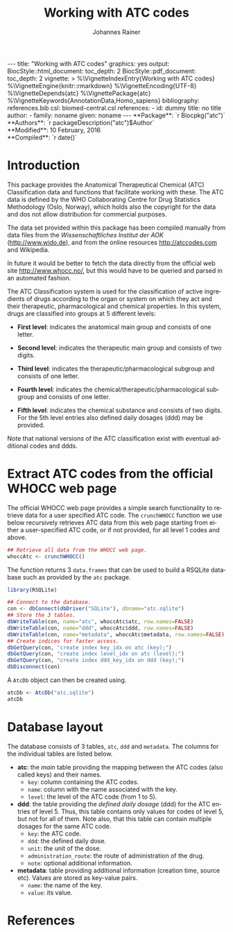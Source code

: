 #+TITLE: Working with ATC codes
#+AUTHOR:    Johannes Rainer
#+EMAIL:     johannes.rainer@eurac.edu
#+DESCRIPTION:
#+KEYWORDS:
#+LANGUAGE:  en
#+OPTIONS: ^:{} toc:nil
#+PROPERTY: exports code
#+PROPERTY: session *R*

#+EXPORT_SELECT_TAGS: export
#+EXPORT_EXCLUDE_TAGS: noexport

#+BEGIN_HTML
---
title: "Working with ATC codes"
graphics: yes
output:
  BiocStyle::html_document:
    toc_depth: 2
  BiocStyle::pdf_document:
    toc_depth: 2
vignette: >
  %\VignetteIndexEntry{Working with ATC codes}
  %\VignetteEngine{knitr::rmarkdown}
  %\VignetteEncoding{UTF-8}
  %\VignetteDepends{atc}
  %\VignettePackage{atc}
  %\VignetteKeywords{AnnotationData,Homo_sapiens}
bibliography: references.bib
csl: biomed-central.csl
references:
- id: dummy
  title: no title
  author:
  - family: noname
    given: noname
---

**Package**: `r Biocpkg("atc")`<br />
**Authors**: `r packageDescription("atc")$Author`<br />
**Modified**: 10 February, 2016<br />
**Compiled**: `r date()`

#+END_HTML

* How to export this to a =Rmd= vignette			   :noexport:

Use =ox-ravel= to export this file as an R markdown file (=C-c C-e m r=). That
way we don't need to edit the resulting =Rmd= file.

* How to export this to a =Rnw= vignette 			   :noexport:

*Note*: this is deprecated! Use the =Rmd= export instead!

Use =ox-ravel= from the =orgmode-accessories= package to export this file to a
=Rnw= file. After export edit the generated =Rnw= in the following way:

1) Delete all =\usepackage= commands.
2) Move the =<<style>>= code chunk before the =\begin{document}= and before
   =\author=.
3) Move all =%\Vignette...= lines at the start of the file (even before
   =\documentclass=).
4) Replace =\date= with =\date{Modified: 21 October, 2013. Compiled: \today}=
5) Eventually search for all problems with =texttt=, i.e. search for pattern
   ="==.

Note: use =:ravel= followed by the properties for the code chunk headers,
e.g. =:ravel results='hide'=. Other options for knitr style options are:
+ =results=: ='hide'= (hides all output, not warnings or messages), ='asis'=,
  ='markup'= (the default).
+ =warning=: =TRUE= or =FALSE= whether warnings should be displayed.
+ =message=: =TRUE= or =FALSE=, same as above.
+ =include=: =TRUE= or =FALSE=, whether the output should be included into the
  final document (code is still evaluated).

* Introduction

This package provides the Anatomical Therapeutical Chemical (ATC) Classification data
and functions that facilitate working with these. The ATC data is defined by the
WHO Collaborating Centre for Drug Statistics Methodology (Oslo, Norway), which
holds also the copyright for the data and dos not allow distribution for
commercial purposes.

The data set provided within this package has been compiled manually from data
files from the /Wissenschaftliches Institut der AOK/ (http://www.wido.de), and
from the online resources http://atccodes.com and Wikipedia.

In future it would be better to fetch the data directly from the official web
site http://www.whocc.no/, but this would have to be queried and parsed in an
automated fashion.

The ATC Classification system is used for the classification of active
ingredients of drugs according to the organ or system on which they act and
their therapeutic, pharmacological and chemical properties. In this system,
drugs are classified into groups at 5 different levels:

- *First level*: indicates the anatomical main group and consists of one letter.

- *Second level*: indicates the therapeutic main group and consists of two
  digits.

- *Third level*: indicates the therapeutic/pharmacological subgroup and consists
  of one letter.

- *Fourth level*: indicates the chemical/therapeutic/pharmacological subgroup
  and consists of one letter.

- *Fifth level*: indicates the chemical substance and consists of two
  digits. For the 5th level entries also defined daily dosages (ddd) may be
  provided.

Note that national versions of the ATC classification exist with eventual
additional codes and ddds.


* Extract ATC codes from the official WHOCC web page

The official WHOCC web page provides a simple search functionality to retrieve
data for a user specified ATC code. The =crunchWHOCC= function we use below
recursively retrieves ATC data from this web page starting from either a
user-specified ATC code, or if not provided, for all level 1 codes and above.

#+BEGIN_SRC R :ravel eval=FALSE
  ## Retrieve all data from the WHOCC web page.
  whoccAtc <- crunchWHOCC()
#+END_SRC

The function returns 3 =data.frames= that can be used to build a RSQLite
database such as provided by the =atc= package.

#+BEGIN_SRC R :ravel eval=FALSE
  library(RSQLite)

  ## Connect to the database.
  con <- dbConnect(dbDriver("SQLite"), dbname="atc.sqlite")
  ## Store the 3 tables.
  dbWriteTable(con, name="atc", whoccAtc$atc, row.names=FALSE)
  dbWriteTable(con, name="ddd", whoccAtc$ddd, row.names=FALSE)
  dbWriteTable(con, name="metadata", whoccAtc$metadata, row.names=FALSE)
  ## Create indices for faster access.
  dbGetQuery(con, "create index key_idx on atc (key);")
  dbGetQuery(con, "create index level_idx on atc (level);")
  dbGetQuery(con, "create index ddd_key_idx on ddd (key);")
  dbDisconnect(con)
#+END_SRC

A =AtcDb= object can then be created using.

#+BEGIN_SRC R :ravel eval=FALSE
  atcDb <- AtcDb("atc.sqlite")
  atcDb
#+END_SRC


* Parse the official web site					   :noexport:
:PROPERTIES:
:eval: never
:END:

http://www.whocc.no/atc_ddd_index/

#+BEGIN_SRC R
  library(RCurl)
  library(XML)

  basequer <- "http://www.whocc.no/atc_ddd_index/?code="

  Plain <- readLines(paste0(basequer, "A"))

  ##docHtml <- htmlTreeParse(paste0(basequer, "A"))

  doc <- htmlParse(paste0(basequer, "A"))
  Test <- getNodeSet(doc, "//div[@id='content']")
  ## That would be a lever 1 parse...
  ## Would have to extract all a
  As <- getNodeSet(doc, "//div[@id='content']//a")

  enc <- "utf-8"
  doc2 <- htmlParse(paste0(basequer, "A01AA"), encoding=enc)
  Test <- getNodeSet(doc2, "//div[@id='content']")
  ## Here I could start extracting level 5...
  Table <- getNodeSet(doc2, "//div[@id='content']//table")
  As <- getNodeSet(doc2, "//div[@id='content']//a")
  ## Should be pretty simple though... follow all links up to level 5.
  Table <- readHTMLTable(doc2, encoding=enc)


  ## So, what should the function do: first we have a toquery vector, loop always through that
  ## and perform a query on one of the ATCs, if that was done, remove the value from the
  ## toquery

  ## x should be an XMLNodeSet
  .extractFromA <- function(x){
      if(!is(x, "XMLNodeSet"))
          stop("Don't know what to do with x, should be an XMLNodeSet...")
      Values <- unlist(lapply(x, xmlValue))
      Attrs <- lapply(x, xmlAttrs)
      atcC <- unlist(lapply(Attrs, function(z){
          if(!any(names(z) == "href"))
              return(NA)
          z <- z["href"]
          ## Now split on &
          spl <- unlist(strsplit(z, split="&"))
          at <- gsub(spl[1], pattern="./?code=", replacement="", fixed=TRUE)
          return(at)
      }), use.names=FALSE)
      return(cbind(key=atcC, name=Values))
  }

  crunchWHOCC <- function(codes, baseurl="http://www.whocc.no/atc_ddd_index/?code=",
                          encoding="utf-8"){
      ## That's the vector we're using to define what to read...
      if(!missing(codes)){
          toquery <- codes
      }else{
          toquery <- c("A", "C")
      }
      ## That's the vector of stuff we don't want.
      excludeByName <- c("New search", "Show text", "List of")
      atcCodes <- character()
      atcNames <- character()
      while(length(toquery) > 0){
          currentAtc <- toquery[1]
          ## Kick out the present ATC code.
          toquery <- toquery[-1]
          doc <- htmlParse(paste0(baseurl, currentAtc), encoding=encoding)
          ## Extract the links from the content div.
          as <- getNodeSet(doc, "//div[@id='content']//a")
          if(length(as) == 0)
              stop("Something went wrong! Did not get the expected data.")
          res <- .extractFromA(as)
          torem <- unlist(lapply(excludeByName, function(y){
              return(grep(res[, 2], pattern=y))
          }))
          if(length(torem) > 0)
              res <- res[-torem, , drop=FALSE]
          atcCodes <- c(atcCodes, res[, 1])
          atcNames <- c(atcNames, res[, 2])
          ## Parse the html table:
          theTable <- readHTMLTable(doc)
          ## Next we want to add the entries.
      }
      return(cbind(key=atcCodes, name=atcNames))
  }

  Test <- crunchWHOCC(codes="A01AA")
#+END_SRC



* Database layout

The database consists of 3 tables, =atc=, =ddd= and =metadata=. The columns for
the individual tables are listed below.

+ *atc*: the /main/ table providing the mapping between the ATC codes (also
  called keys) and their names.
  - =key=: column containing the ATC codes.
  - =name=: column with the name associated with the key.
  - =level=: the level of the ATC code (from 1 to 5).

+ *ddd*: the table providing the /defined daily dosage/ (ddd) for the ATC
  entries of level 5. Thus, this table contains only values for codes of level
  5, but not for all of them. Note also, that this table can contain multiple
  dosages for the same ATC code.
  - =key=: the ATC code.
  - =ddd=: the defined daily dose.
  - =unit=: the unit of the dose.
  - =administration_route=: the route of administration of the drug.
  - =note=: optional additional information.

+ *metadata*: table providing additional information (creation time, source
  etc). Values are stored as key-value pairs.
  - =name=: the name of the key.
  - =value=: its value.

* TODOs								   :noexport:

** DONE Implement a parser for the WHO web page.
   CLOSED: [2016-02-17 Wed 08:42]
   - State "DONE"       from "TODO"       [2016-02-17 Wed 08:42]
** DONE Implement the =atcData= object/class.
   CLOSED: [2016-02-17 Wed 08:42]
   - State "DONE"       from "TODO"       [2016-02-17 Wed 08:42]
** TODO Implement all required methods [/]
** DONE Adapt the database to the /new/ style.
   CLOSED: [2016-02-17 Wed 08:41]
   - State "DONE"       from "TODO"       [2016-02-17 Wed 08:41]
** TODO Update the =crunchWHOCC= function to fetch only codes with level >= currentlevel

Compare the results to the /old/ result.

* References
